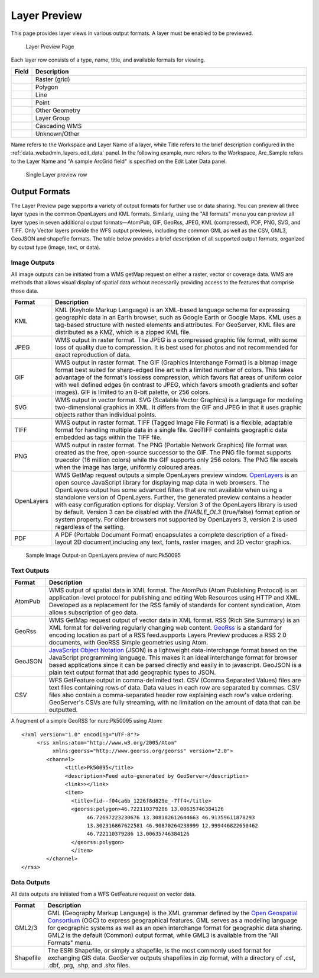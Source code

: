 .. _layerpreview:

Layer Preview
=============

This page provides layer views in various output formats. A layer must be enabled to be previewed. 

.. figure:: img/preview_list.png
   
   Layer Preview Page

Each layer row consists of a type, name, title, and available formats for viewing.

.. list-table::
   :widths: 5 70
   :header-rows: 1

   * - Field
     - Description
   * - .. image:: img/raster_icon.png
     - Raster (grid)
   * - .. image:: img/polygon_icon.png
     - Polygon
   * - .. image:: img/line_string_icon.png
     - Line
   * - .. image:: img/point_icon.png
     - Point
   * - .. image:: img/vector.png
     - Other Geometry
   * - .. image:: img/layers.png
     - Layer Group
   * - .. image:: img/map.png
     - Cascading WMS
   * - .. image:: img/error.png
     - Unknown/Other

Name refers to the Workspace and Layer Name of a layer, while Title refers to the brief description configured in the :ref:`data_webadmin_layers_edit_data` panel. In the following example, nurc refers to the Workspace, Arc_Sample refers to the Layer Name and "A sample ArcGrid field" is specified on the Edit Later Data panel.

.. figure:: img/preview_row.png

   Single Layer preview row

Output Formats
--------------

The Layer Preview page supports a variety of output formats for further use or  data sharing. You can preview all three layer types in the common OpenLayers and KML formats. Similarly, using the "All formats" menu you can preview all layer types in seven additional output formats—AtomPub, GIF, GeoRss, JPEG, KML (compressed), PDF, PNG, SVG, and TIFF. Only Vector layers provide the WFS output previews, including the common GML as well as the CSV, GML3, GeoJSON and shapefile formats. The table below provides a brief description of all supported output formats, organized by output type (image, text, or data). 

Image Outputs
`````````````

All image outputs can be initiated from a WMS getMap request on either a raster,
vector or coverage data. WMS are methods that allows visual display of spatial data  without necessarily providing access to the features that comprise those data. 

.. list-table::
   :widths: 10 90 
   :header-rows: 1

   * - Format
     - Description
   * - KML
     - KML (Keyhole Markup Language) is an XML-based language schema for expressing geographic data in an Earth browser, such as Google Earth or Google Maps. KML uses a tag-based structure with nested elements and attributes. For GeoServer, KML files are distributed as a KMZ, which is a zipped KML file.
   * - JPEG
     - WMS output in raster format. The JPEG is a compressed graphic file format, with some loss of quality due to compression. It is best used for photos and not recommended for exact reproduction of data.  
   * - GIF
     - WMS output in raster format. The GIF (Graphics Interchange Format) is a bitmap image format best suited for sharp-edged line art with a limited number of colors. This takes advantage of the format's lossless compression, which favors flat areas of uniform color with well defined edges (in contrast to JPEG, which favors smooth gradients and softer images). GIF is limited to an 8-bit palette, or 256 colors.
   * - SVG
     - WMS output in vector format. SVG (Scalable Vector Graphics) is a language for modeling two-dimensional graphics in XML. It differs from the GIF and JPEG in that it uses graphic objects rather than individual points.     
   * - TIFF
     - WMS output in raster format. TIFF (Tagged Image File Format) is a flexible, adaptable format for handling multiple data in a single file. GeoTIFF containts geographic data embedded as tags within the TIFF file.
   * - PNG
     - WMS output in raster format. The PNG (Portable Network Graphics) file format was created as the free, open-source successor to the GIF. The PNG file format supports truecolor (16 million colors) while the GIF supports only 256 colors. The PNG file excels when the image has large, uniformly coloured areas.       
   * - OpenLayers
     - WMS GetMap request outputs a simple OpenLayers preview window. `OpenLayers <http://openlayers.org/>`_ is an open source JavaScript library for displaying map data in web browsers. The OpenLayers output has some advanced filters that are not available when using a standalone version of OpenLayers. Further, the generated preview contains a header with easy  configuration options for display. Version 3 of the OpenLayers library is used by default. Version 3 can be disabled with the `ENABLE_OL3` (true/false) format option or system property. For older browsers not supported by OpenLayers 3, version 2 is used regardless of the setting.
   * - PDF
     - A PDF (Portable Document Format) encapsulates a complete description of a fixed-layout 2D document,including any text, fonts, raster images, and 2D vector graphics.  
 
.. figure:: img/preview_openlayers.png
   
   Sample Image Output-an OpenLayers preview of nurc:Pk50095

Text Outputs
````````````

.. list-table::
   :widths: 10 90 
   :header-rows: 1

   * - Format
     - Description
   * - AtomPub
     - WMS output of spatial data in XML format. The AtomPub (Atom Publishing Protocol) is an application-level protocol for publishing and editing Web Resources using HTTP and XML. Developed as a replacement for the RSS family of standards for content syndication, Atom allows subscription of geo data.
   * - GeoRss
     - WMS GetMap request output of vector data in XML format. RSS (Rich Site Summary) is an XML format for delivering regularly changing web content. `GeoRss <http://www.georss.org>`_ is a  standard for encoding location as part of a RSS feed.supports  Layers Preview produces a RSS 2.0 documents, with GeoRSS Simple geometries using Atom. 
   * - GeoJSON
     - `JavaScript Object Notation <http://json.org/>`_ (JSON) is a lightweight data-interchange format based on the JavaScript programming language. This makes it an ideal interchange format for browser based applications since it can be parsed directly and easily in to javascript. GeoJSON is a plain text output format that add geographic types to JSON. 
   * - CSV
     - WFS GetFeature output in comma-delimited text. CSV (Comma Separated Values) files are text files containing rows of data. Data values in each row are separated by commas. CSV files also contain a comma-separated header row explaining each row's value ordering. GeoServer's CSVs are fully streaming, with no limitation on the amount of data that can be outputted. 
     
A fragment of a simple GeoRSS for nurc:Pk50095 using Atom::

   <?xml version="1.0" encoding="UTF-8"?>
	<rss xmlns:atom="http://www.w3.org/2005/Atom"
	     xmlns:georss="http://www.georss.org/georss" version="2.0">
	   <channel>
		 <title>Pk50095</title>
		 <description>Feed auto-generated by GeoServer</description>
		 <link>></link>		
		 <item>
		   <title>fid--f04ca6b_1226f8d829e_-7ff4</title>
		   <georss:polygon>46.722110379286 13.00635746384126 
			46.72697223230676 13.308182612644663 46.91359611878293
			13.302316867622581 46.90870264238999 12.999446822650462 
			46.722110379286 13.00635746384126
		   </georss:polygon>
		   </item>
	   </channel>
   </rss>

Data Outputs
````````````

All data outputs are initiated from a WFS GetFeature request on vector data.

.. list-table::
   :widths: 10 90 
   :header-rows: 1

   * - Format
     - Description
   * - GML2/3
     - GML (Geography Markup Language) is the XML grammar defined by the `Open Geospatial Consortium <http://en.wikipedia.org/wiki/Open_Geospatial_Consortium>`_ (OGC) to express geographical features. GML serves as a modeling language for geographic systems as well as an open interchange format for geographic data sharing. GML2 is the default (Common) output format, while GML3 is available from the "All Formats" menu.
   * - Shapefile
     - The ESRI Shapefile, or simply a shapefile, is the most commonly used format for exchanging GIS data. GeoServer outputs shapefiles in zip format, with a directory of .cst, .dbf, .prg, .shp, and .shx files. 

